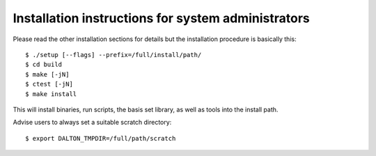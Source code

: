 

Installation instructions for system administrators
===================================================

Please read the other installation sections for details
but the installation procedure is basically this::

  $ ./setup [--flags] --prefix=/full/install/path/
  $ cd build
  $ make [-jN]
  $ ctest [-jN]
  $ make install

This will install binaries, run scripts, the basis set library,
as well as tools into the install path.

Advise users to always set a suitable scratch directory::

  $ export DALTON_TMPDIR=/full/path/scratch
